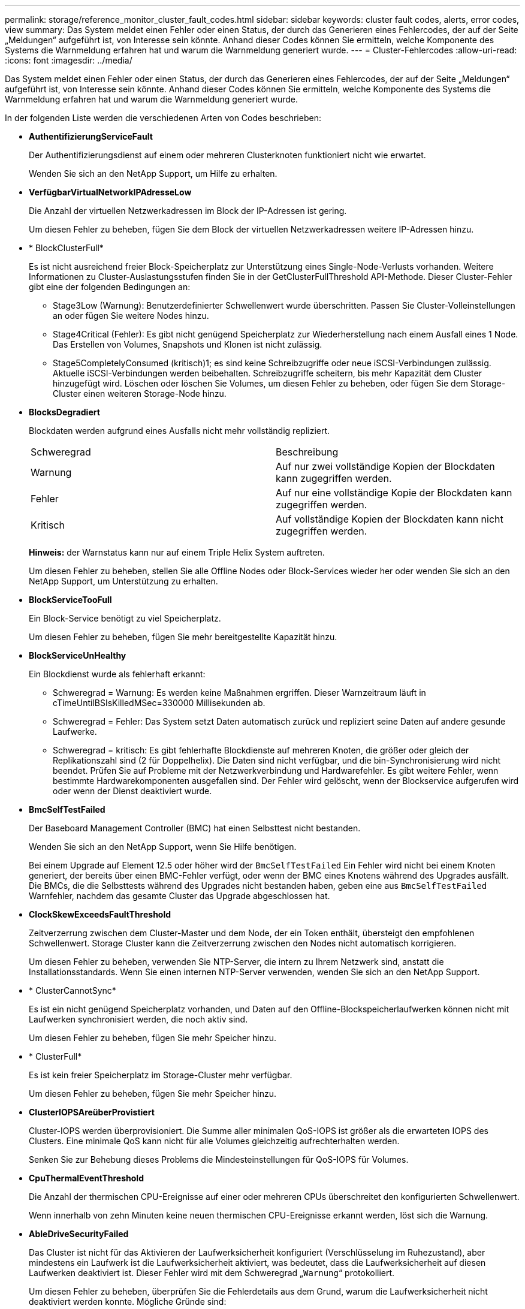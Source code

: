 ---
permalink: storage/reference_monitor_cluster_fault_codes.html 
sidebar: sidebar 
keywords: cluster fault codes, alerts, error codes, view 
summary: Das System meldet einen Fehler oder einen Status, der durch das Generieren eines Fehlercodes, der auf der Seite „Meldungen“ aufgeführt ist, von Interesse sein könnte. Anhand dieser Codes können Sie ermitteln, welche Komponente des Systems die Warnmeldung erfahren hat und warum die Warnmeldung generiert wurde. 
---
= Cluster-Fehlercodes
:allow-uri-read: 
:icons: font
:imagesdir: ../media/


[role="lead"]
Das System meldet einen Fehler oder einen Status, der durch das Generieren eines Fehlercodes, der auf der Seite „Meldungen“ aufgeführt ist, von Interesse sein könnte. Anhand dieser Codes können Sie ermitteln, welche Komponente des Systems die Warnmeldung erfahren hat und warum die Warnmeldung generiert wurde.

In der folgenden Liste werden die verschiedenen Arten von Codes beschrieben:

* *AuthentifizierungServiceFault*
+
Der Authentifizierungsdienst auf einem oder mehreren Clusterknoten funktioniert nicht wie erwartet.

+
Wenden Sie sich an den NetApp Support, um Hilfe zu erhalten.

* *VerfügbarVirtualNetworkIPAdresseLow*
+
Die Anzahl der virtuellen Netzwerkadressen im Block der IP-Adressen ist gering.

+
Um diesen Fehler zu beheben, fügen Sie dem Block der virtuellen Netzwerkadressen weitere IP-Adressen hinzu.

* * BlockClusterFull*
+
Es ist nicht ausreichend freier Block-Speicherplatz zur Unterstützung eines Single-Node-Verlusts vorhanden. Weitere Informationen zu Cluster-Auslastungsstufen finden Sie in der GetClusterFullThreshold API-Methode. Dieser Cluster-Fehler gibt eine der folgenden Bedingungen an:

+
** Stage3Low (Warnung): Benutzerdefinierter Schwellenwert wurde überschritten. Passen Sie Cluster-Volleinstellungen an oder fügen Sie weitere Nodes hinzu.
** Stage4Critical (Fehler): Es gibt nicht genügend Speicherplatz zur Wiederherstellung nach einem Ausfall eines 1 Node. Das Erstellen von Volumes, Snapshots und Klonen ist nicht zulässig.
** Stage5CompletelyConsumed (kritisch)1; es sind keine Schreibzugriffe oder neue iSCSI-Verbindungen zulässig. Aktuelle iSCSI-Verbindungen werden beibehalten. Schreibzugriffe scheitern, bis mehr Kapazität dem Cluster hinzugefügt wird. Löschen oder löschen Sie Volumes, um diesen Fehler zu beheben, oder fügen Sie dem Storage-Cluster einen weiteren Storage-Node hinzu.


* *BlocksDegradiert*
+
Blockdaten werden aufgrund eines Ausfalls nicht mehr vollständig repliziert.

+
|===


| Schweregrad | Beschreibung 


 a| 
Warnung
 a| 
Auf nur zwei vollständige Kopien der Blockdaten kann zugegriffen werden.



 a| 
Fehler
 a| 
Auf nur eine vollständige Kopie der Blockdaten kann zugegriffen werden.



 a| 
Kritisch
 a| 
Auf vollständige Kopien der Blockdaten kann nicht zugegriffen werden.

|===
+
*Hinweis:* der Warnstatus kann nur auf einem Triple Helix System auftreten.

+
Um diesen Fehler zu beheben, stellen Sie alle Offline Nodes oder Block-Services wieder her oder wenden Sie sich an den NetApp Support, um Unterstützung zu erhalten.

* *BlockServiceTooFull*
+
Ein Block-Service benötigt zu viel Speicherplatz.

+
Um diesen Fehler zu beheben, fügen Sie mehr bereitgestellte Kapazität hinzu.

* *BlockServiceUnHealthy*
+
Ein Blockdienst wurde als fehlerhaft erkannt:

+
** Schweregrad = Warnung: Es werden keine Maßnahmen ergriffen. Dieser Warnzeitraum läuft in cTimeUntilBSIsKilledMSec=330000 Millisekunden ab.
** Schweregrad = Fehler: Das System setzt Daten automatisch zurück und repliziert seine Daten auf andere gesunde Laufwerke.
** Schweregrad = kritisch: Es gibt fehlerhafte Blockdienste auf mehreren Knoten, die größer oder gleich der Replikationszahl sind (2 für Doppelhelix). Die Daten sind nicht verfügbar, und die bin-Synchronisierung wird nicht beendet. Prüfen Sie auf Probleme mit der Netzwerkverbindung und Hardwarefehler. Es gibt weitere Fehler, wenn bestimmte Hardwarekomponenten ausgefallen sind. Der Fehler wird gelöscht, wenn der Blockservice aufgerufen wird oder wenn der Dienst deaktiviert wurde.


* *BmcSelfTestFailed*
+
Der Baseboard Management Controller (BMC) hat einen Selbsttest nicht bestanden.

+
Wenden Sie sich an den NetApp Support, wenn Sie Hilfe benötigen.

+
Bei einem Upgrade auf Element 12.5 oder höher wird der `BmcSelfTestFailed` Ein Fehler wird nicht bei einem Knoten generiert, der bereits über einen BMC-Fehler verfügt, oder wenn der BMC eines Knotens während des Upgrades ausfällt. Die BMCs, die die Selbsttests während des Upgrades nicht bestanden haben, geben eine aus `BmcSelfTestFailed` Warnfehler, nachdem das gesamte Cluster das Upgrade abgeschlossen hat.

* *ClockSkewExceedsFaultThreshold*
+
Zeitverzerrung zwischen dem Cluster-Master und dem Node, der ein Token enthält, übersteigt den empfohlenen Schwellenwert. Storage Cluster kann die Zeitverzerrung zwischen den Nodes nicht automatisch korrigieren.

+
Um diesen Fehler zu beheben, verwenden Sie NTP-Server, die intern zu Ihrem Netzwerk sind, anstatt die Installationsstandards. Wenn Sie einen internen NTP-Server verwenden, wenden Sie sich an den NetApp Support.

* * ClusterCannotSync*
+
Es ist ein nicht genügend Speicherplatz vorhanden, und Daten auf den Offline-Blockspeicherlaufwerken können nicht mit Laufwerken synchronisiert werden, die noch aktiv sind.

+
Um diesen Fehler zu beheben, fügen Sie mehr Speicher hinzu.

* * ClusterFull*
+
Es ist kein freier Speicherplatz im Storage-Cluster mehr verfügbar.

+
Um diesen Fehler zu beheben, fügen Sie mehr Speicher hinzu.

* *ClusterIOPSAreüberProvistiert*
+
Cluster-IOPS werden überprovisioniert. Die Summe aller minimalen QoS-IOPS ist größer als die erwarteten IOPS des Clusters. Eine minimale QoS kann nicht für alle Volumes gleichzeitig aufrechterhalten werden.

+
Senken Sie zur Behebung dieses Problems die Mindesteinstellungen für QoS-IOPS für Volumes.

* *CpuThermalEventThreshold*
+
Die Anzahl der thermischen CPU-Ereignisse auf einer oder mehreren CPUs überschreitet den konfigurierten Schwellenwert.

+
Wenn innerhalb von zehn Minuten keine neuen thermischen CPU-Ereignisse erkannt werden, löst sich die Warnung.

* *AbleDriveSecurityFailed*
+
Das Cluster ist nicht für das Aktivieren der Laufwerksicherheit konfiguriert (Verschlüsselung im Ruhezustand), aber mindestens ein Laufwerk ist die Laufwerksicherheit aktiviert, was bedeutet, dass die Laufwerksicherheit auf diesen Laufwerken deaktiviert ist. Dieser Fehler wird mit dem Schweregrad „`Warnung`“ protokolliert.

+
Um diesen Fehler zu beheben, überprüfen Sie die Fehlerdetails aus dem Grund, warum die Laufwerksicherheit nicht deaktiviert werden konnte. Mögliche Gründe sind:

+
** Der Verschlüsselungsschlüssel konnte nicht erworben werden. Untersuchen Sie das Problem mit dem Zugriff auf den Schlüssel oder den externen Schlüsselserver.
** Der Vorgang zum Deaktivieren des Laufwerks ist fehlgeschlagen. Stellen Sie fest, ob der falsche Schlüssel möglicherweise erfasst wurde. Wenn keiner dieser Gründe den Fehler Gründe hat, muss das Laufwerk möglicherweise ausgetauscht werden.


+
Sie können versuchen, ein Laufwerk wiederherzustellen, das die Sicherheit nicht erfolgreich deaktiviert, selbst wenn der richtige Authentifizierungsschlüssel angegeben ist. Entfernen Sie die Laufwerke aus dem System, indem Sie sie auf verfügbar verschieben, löschen Sie sie sicher auf dem Laufwerk, und verschieben Sie sie wieder in aktiv.

* *DisconnectedClusterpaar*
+
Ein Cluster-Paar ist getrennt oder falsch konfiguriert. Überprüfen Sie die Netzwerkverbindung zwischen den Clustern.

* *Verbindung abschaltenRemoteNode*
+
Ein Remote-Knoten ist entweder getrennt oder falsch konfiguriert. Überprüfen Sie die Netzwerkverbindung zwischen den Nodes.

* *DemconnectedSnapMirrorEndpoint*
+
Ein Remote-SnapMirror-Endpunkt wird getrennt oder falsch konfiguriert. Überprüfen Sie die Netzwerkverbindung zwischen dem Cluster und dem Remote-SnapMirrorEndpoint.

* *Auffahrt verfügbar*
+
Ein oder mehrere Laufwerke sind im Cluster verfügbar. Im Allgemeinen sollten alle Cluster alle Laufwerke hinzugefügt werden und keine im Status „verfügbar“. Sollte dieser Fehler unerwartet auftreten, wenden Sie sich an den NetApp Support.

+
Um diesen Fehler zu beheben, fügen Sie alle verfügbaren Laufwerke zum Speicher-Cluster hinzu.

* * Auffahrt nicht möglich*
+
Das Cluster gibt diesen Fehler zurück, wenn ein oder mehrere Laufwerke ausgefallen sind und einer der folgenden Bedingungen anzeigt:

+
** Der Laufwerksmanager kann nicht auf das Laufwerk zugreifen.
** Der Slice- oder Block-Service ist zu oft ausgefallen, vermutlich aufgrund von Lese- oder Schreibfehlern des Laufwerks und kann nicht neu gestartet werden.
** Das Laufwerk fehlt.
** Der Master-Service für den Node ist nicht verfügbar (alle Laufwerke im Node gelten als fehlend/ausgefallen).
** Das Laufwerk ist gesperrt und der Authentifizierungsschlüssel für das Laufwerk kann nicht erworben werden.
** Das Laufwerk ist gesperrt, und der Entsperrvorgang schlägt fehl. So lösen Sie dieses Problem:
** Überprüfen Sie die Netzwerkverbindung für den Node.
** Ersetzen Sie das Laufwerk.
** Stellen Sie sicher, dass der Authentifizierungsschlüssel verfügbar ist.


* *DriveHealthFault*
+
Die SMART-Integritätsprüfung auf einem Laufwerk ist fehlgeschlagen, sodass die Funktionen des Laufwerks verringert werden. Es gibt einen kritischen Schweregrad für diesen Fehler:

+
** Laufwerk mit serieller Verbindung: <Seriennummer> in Steckplatz: <Node-Steckplatz><Laufwerksfach> hat die INTELLIGENTE allgemeine Integritätsprüfung nicht bestanden. Um diesen Fehler zu beheben, ersetzen Sie das Laufwerk.


* *DriveWearFault*
+
Die Restlebensdauer eines Laufwerks ist unter die Schwellenwerte gesunken, funktioniert aber immer noch.Es gibt zwei mögliche Schweregrade für diesen Fehler: Kritisch und Warnung:

+
** Laufwerk mit serieller Verbindung: <Seriennummer> im Steckplatz: <Node-Steckplatz><Laufwerk-Steckplatz> verfügt über einen kritischen Verschleiß.
** Laufwerk mit serieller Verbindung: <Seriennummer> im Steckplatz: <Node-Steckplatz><Laufwerksfach> verfügt über geringe Verschleißreserven. Um diesen Fehler zu beheben, tauschen Sie das Laufwerk bald aus.


* * DuplicateClusterMasterCandidates*
+
Es wurden mehr als ein Master-Kandidat für Speichercluster erkannt. Wenden Sie sich an den NetApp Support, um Hilfe zu erhalten.

* *EnableDriveSecurityFailed*
+
Das Cluster ist so konfiguriert, dass es Laufwerkssicherheit (Verschlüsselung im Ruhezustand) benötigt, die Laufwerkssicherheit konnte jedoch auf mindestens einem Laufwerk nicht aktiviert werden. Dieser Fehler wird mit dem Schweregrad „`Warnung`“ protokolliert.

+
Um diesen Fehler zu beheben, überprüfen Sie die Fehlerdetails aus dem Grund, warum die Laufwerksicherheit nicht aktiviert werden konnte. Mögliche Gründe sind:

+
** Der Verschlüsselungsschlüssel konnte nicht erworben werden. Untersuchen Sie das Problem mit dem Zugriff auf den Schlüssel oder den externen Schlüsselserver.
** Der Vorgang zum Aktivieren ist auf dem Laufwerk fehlgeschlagen. Stellen Sie fest, ob der falsche Schlüssel möglicherweise erfasst wurde. Wenn keiner dieser Gründe den Fehler Gründe hat, muss das Laufwerk möglicherweise ausgetauscht werden.


+
Sie können versuchen, ein Laufwerk wiederherzustellen, das die Sicherheit nicht erfolgreich aktiviert, selbst wenn der richtige Authentifizierungsschlüssel angegeben ist. Entfernen Sie die Laufwerke aus dem System, indem Sie sie auf verfügbar verschieben, löschen Sie sie sicher auf dem Laufwerk, und verschieben Sie sie wieder in aktiv.

* *EnsembleDegraded*
+
Die Netzwerk-Konnektivität oder -Stromversorgung wurde auf einen oder mehrere der Ensemble-Knoten verloren.

+
Um diesen Fehler zu beheben, stellen Sie die Netzwerkverbindung oder den Netzstrom wieder her.

* *Ausnahme*
+
Ein Fehler wurde gemeldet, der sich nicht auf einen Routinefehler ausstellt. Diese Fehler werden nicht automatisch aus der Fehlerwarteschlange gelöscht. Wenden Sie sich an den NetApp Support, um Hilfe zu erhalten.

* *AusfallenSpaceTooFull*
+
Ein Blockservice reagiert nicht auf Datenschreibanfragen. Dadurch verfügt der Slice Service über keinen freien Speicherplatz zum Speichern ausgefallener Schreibvorgänge.

+
Um diesen Fehler zu beheben, stellen Sie die Funktion zur Wiederherstellung von Blockdiensten wieder her, damit Schreibvorgänge normal fortgesetzt werden und der fehlerhafte Speicherplatz aus dem Schichtdienst entfernt werden kann.

* *FanSensor*
+
Ein Lüftersensor ist ausgefallen oder fehlt.

+
Um diesen Fehler zu beheben, ersetzen Sie eine fehlerhafte Hardware.

* *Fiber ChannelAccessDegraded*
+
Ein Fibre Channel-Node reagiert nicht auf andere Nodes im Storage-Cluster über einen bestimmten Zeitraum. In diesem Status gilt der Node als nicht ansprechbar und generiert einen Cluster-Fehler. Überprüfen Sie die Netzwerkverbindung.

* *FaserChannelAccessUnverfügbar*
+
Alle Fibre-Channel-Nodes reagieren nicht mehr. Die Node-IDs werden angezeigt. Überprüfen Sie die Netzwerkverbindung.

* *FiberChannelActiveIxL*
+
Die Anzahl der iXL-Nexus nähert sich dem unterstützten Limit von 8000 aktiven Sitzungen pro Fibre-Channel-Node.

+
** Best Practice-Grenze ist 5500.
** Warngrenze ist 7500.
** Die maximale Obergrenze (nicht erzwungen) beträgt 8192. Um diesen Fehler zu beheben, reduzieren Sie die Anzahl der iXL Nexus unter dem Best Practice Limit von 5500.


* *Fiber ChannelConfig*
+
Dieser Cluster-Fehler gibt eine der folgenden Bedingungen an:

+
** An einem PCI-Steckplatz befindet sich ein unerwarteter Fibre Channel-Port.
** Es gibt ein unerwartetes Fibre Channel HBA-Modell.
** Ein Problem mit der Firmware eines Fibre Channel HBA ist aufgetreten.
** Ein Fibre-Channel-Port ist nicht online.
** Bei der Konfiguration von Fibre Channel Passthrough müssen hartnäckige Probleme aufgetreten sein. Wenden Sie sich an den NetApp Support, um Hilfe zu erhalten.


* *FiberChannelIOPS*
+
Die IOPS-Gesamtzahl nähert sich dem IOPS-Limit für Fibre Channel Nodes im Cluster. Die Grenzen sind:

+
** FC0025: 50.000 IOPS bei 4-KB-Blockgröße pro Fibre Channel Node.
** FCN001: Grenzwert von 625.000 OPS bei einer Blockgröße von 4 KB pro Fibre Channel Node. Um diesen Fehler zu beheben, verteilen Sie die Last auf alle verfügbaren Fibre Channel Nodes.


* *FiberChannelStaticIxL*
+
Die Anzahl der iXL-Nexus nähert sich dem unterstützten Limit von 16000 statischen Sitzungen pro Fibre-Channel-Node.

+
** Best Practice-Grenze ist 11000.
** Warngrenze ist 15000.
** Die maximale Obergrenze (erzwungen) ist 16384. Um diesen Fehler zu beheben, reduzieren Sie die Anzahl der iXL Nexus unter dem Best Practice Limit von 11000.


* *DateiSystemkapazitätNiedrig*
+
Auf einem der Dateisysteme ist nicht genügend Platz vorhanden.

+
Um diesen Fehler zu beheben, fügen Sie dem Dateisystem mehr Kapazität hinzu.

* *FileSystemIsReadOnly*
+
Ein Dateisystem ist in einen schreibgeschützten Modus umgestiegen.

+
Wenden Sie sich an den NetApp Support, um Hilfe zu erhalten.

* *FipsDrivesMismatch*
+
Ein Laufwerk ohne FIPS wurde physisch in einen FIPS-fähigen Storage-Node eingesetzt oder ein FIPS-Laufwerk wurde physisch in einen Storage-Node außerhalb von FIPS eingesetzt. Pro Node wird ein einziger Fehler generiert und alle betroffenen Laufwerke aufgelistet.

+
Um diesen Fehler zu beheben, entfernen oder ersetzen Sie das nicht übereinstimmende Laufwerk oder die betreffenden Laufwerke.

* *FipsDriveOutOfCompliance*
+
Das System hat erkannt, dass die Verschlüsselung im Ruhezustand nach Aktivierung der FIPS-Festplattenfunktion deaktiviert wurde. Dieser Fehler wird auch generiert, wenn die FIPS-Laufwerksfunktion aktiviert ist und ein Laufwerk oder ein Node außerhalb von FIPS im Storage-Cluster vorhanden ist.

+
Um diesen Fehler zu beheben, aktivieren Sie die Verschlüsselung im Ruhezustand oder entfernen Sie die nicht-FIPS-Hardware aus dem Storage-Cluster.

* *FipsSelfTestFailure*
+
Das FIPS-Subsystem hat während des Self-Tests einen Ausfall erkannt.

+
Wenden Sie sich an den NetApp Support, um Hilfe zu erhalten.

* *HardwareConfigMismatch*
+
Dieser Cluster-Fehler gibt eine der folgenden Bedingungen an:

+
** Die Konfiguration stimmt nicht mit der Knotendefinition überein.
** Für diesen Node-Typ gibt es eine falsche Laufwerksgröße.
** Es wurde ein nicht unterstütztes Laufwerk erkannt. Ein möglicher Grund ist, dass die installierte Element-Version dieses Laufwerk nicht erkennt. Es wird empfohlen, die Element Software auf diesem Node zu aktualisieren.
** Es stimmt nicht überein, dass die Laufwerk-Firmware nicht stimmt.
** Der Status für die Laufwerksverschlüsselung stimmt nicht mit dem Node überein. Wenden Sie sich an den NetApp Support, um Hilfe zu erhalten.


* *IdPCertificateExpiration*
+
Das SSL-Zertifikat des Dienstanbieters des Clusters zur Verwendung mit einem Drittanbieter-Identitätsanbieter (IdP) nähert sich dem Ablaufdatum oder ist bereits abgelaufen. Dieser Fehler nutzt die folgenden Schweregrade auf der Grundlage der Dringlichkeit:

+
|===


| Schweregrad | Beschreibung 


 a| 
Warnung
 a| 
Das Zertifikat läuft innerhalb von 30 Tagen ab.



 a| 
Fehler
 a| 
Das Zertifikat läuft innerhalb von 7 Tagen ab.



 a| 
Kritisch
 a| 
Das Zertifikat läuft innerhalb von 3 Tagen ab oder ist bereits abgelaufen.

|===
+
Um diesen Fehler zu beheben, aktualisieren Sie das SSL-Zertifikat, bevor es abläuft. Verwenden Sie die UpdateIdpConfiguration API-Methode mit `refreshCertificateExpirationTime=true` Um das aktualisierte SSL-Zertifikat bereitzustellen.

* *Inkonsistenz BondModes*
+
Die Bond-Modi auf dem VLAN-Gerät fehlen. Dieser Fehler zeigt den erwarteten Bond-Modus und den derzeit verwendeten Bond-Modus an.



* *Inkonsistent Mtus*
+
Dieser Cluster-Fehler gibt eine der folgenden Bedingungen an:

+
** Bond1G-Diskrepanz: Inkonsistente MTUs wurden an Bond1G-Schnittstellen erkannt.
** Bond10G-Diskrepanz: Inkonsistente MTUs wurden an Bond10G-Schnittstellen erkannt. Dieser Fehler zeigt den betreffenden Node oder die betreffenden Knoten zusammen mit dem zugehörigen MTU-Wert an.


* *UnstimmigeDie Routenregeln*
+
Die Routingregeln für diese Schnittstelle sind inkonsistent.

* *Inkonsistent SubnetMasken*
+
Die Netzwerkmaske auf dem VLAN-Gerät stimmt nicht mit der intern aufgezeichneten Netzwerkmaske für das VLAN überein. Dieser Fehler zeigt die erwartete Netzwerkmaske und die aktuell verwendete Netzwerkmaske an.

* *IncorrectBondPortCount*
+
Die Anzahl der Bond-Ports ist falsch.

* *InvalidConfiguredFiberChannelNodeCount*
+
Eine der beiden erwarteten Fibre-Channel-Node-Verbindungen ist beeinträchtigt. Dieser Fehler wird angezeigt, wenn nur ein Fibre-Channel-Knoten verbunden ist.

+
Um diesen Fehler zu beheben, überprüfen Sie die Cluster-Netzwerkkonnektivität und die Netzwerkverkabelung und überprüfen Sie, ob Services ausgefallen sind. Falls keine Netzwerk- oder Serviceprobleme auftreten, wenden Sie sich an den NetApp Support, um einen Fibre Channel-Node zu ersetzen.

* *IrqBalanceFailed*
+
Beim Versuch, Interrupts auszugleichen, ist eine Ausnahme aufgetreten.

+
Wenden Sie sich an den NetApp Support, um Hilfe zu erhalten.

* *KmZertifizierungFault*
+
** Das Zertifikat der Root Certification Authority (CA) nähert sich dem Ablaufdatum.
+
Um diesen Fehler zu beheben, erwerben Sie ein neues Zertifikat von der Root CA mit Ablaufdatum mindestens 30 Tage aus und verwenden Sie ModifyKeyServerkmip, um das aktualisierte Root CA-Zertifikat bereitzustellen.

** Das Clientzertifikat nähert sich dem Ablaufdatum.
+
Um diesen Fehler zu beheben, erstellen Sie einen neuen CSR mit GetClientCertificateSigningRequest, lassen Sie ihn unterzeichnen, um sicherzustellen, dass das neue Ablaufdatum mindestens 30 Tage beträgt, und verwenden Sie ModifyKeyServerkmip, um das auslaufende KMIP-Clientzertifikat durch das neue Zertifikat zu ersetzen.

** Das Zertifikat der Root Certification Authority (CA) ist abgelaufen.
+
Um diesen Fehler zu beheben, erwerben Sie ein neues Zertifikat von der Root CA mit Ablaufdatum mindestens 30 Tage aus und verwenden Sie ModifyKeyServerkmip, um das aktualisierte Root CA-Zertifikat bereitzustellen.

** Client-Zertifikat ist abgelaufen.
+
Um diesen Fehler zu beheben, erstellen Sie einen neuen CSR mit GetClientCertificateSigningRequest, lassen Sie ihn unterzeichnen, um sicherzustellen, dass das neue Ablaufdatum mindestens 30 Tage beträgt, und verwenden Sie ModifyKeyServerkmip, um das abgelaufene KMIP-Clientzertifikat durch das neue Zertifikat zu ersetzen.

** Fehler bei der Root Certification Authority (CA)-Zertifizierung.
+
Um diesen Fehler zu beheben, überprüfen Sie, ob das richtige Zertifikat bereitgestellt wurde und, falls erforderlich, das Zertifikat von der Stammzertifizierungsstelle erneut erwerben. Verwenden Sie ModifyKeyServerkmip, um das richtige KMIP-Client-Zertifikat zu installieren.

** Fehler beim Client-Zertifikat.
+
Um diesen Fehler zu beheben, überprüfen Sie, ob das korrekte KMIP-Client-Zertifikat installiert ist. Die Root-CA des Client-Zertifikats sollte auf dem EKS installiert werden. Verwenden Sie ModifyKeyServerkmip, um das richtige KMIP-Client-Zertifikat zu installieren.



* *KmipServerFault*
+
** Verbindungsfehler
+
Um diesen Fehler zu beheben, überprüfen Sie, ob der externe Schlüsselserver aktiv ist und über das Netzwerk erreichbar ist. Verwenden Sie TestKeyServerKimp und TestKeyProviderKmip, um Ihre Verbindung zu testen.

** Authentifizierungsfehler
+
Um diesen Fehler zu beheben, überprüfen Sie, ob die richtige Root-CA- und KMIP-Client-Zertifikate verwendet werden und ob der private Schlüssel und das KMIP-Client-Zertifikat übereinstimmen.

** Serverfehler
+
Um diesen Fehler zu beheben, überprüfen Sie die Details auf den Fehler. Möglicherweise ist aufgrund des zurückgegebenen Fehlers eine Fehlerbehebung auf dem externen Schlüsselserver erforderlich.



* * MemoryEccThreshold*
+
Es wurden eine große Anzahl von korrigierbaren oder nicht korrigierbaren ECC-Fehlern erkannt. Dieser Fehler nutzt die folgenden Schweregrade auf der Grundlage der Dringlichkeit:

+
|===


| Ereignis | Schweregrad | Beschreibung 


 a| 
Ein einzelnes DIMM cErrorCount erreicht cDimmCorrectableErrWarnThreshold.
 a| 
Warnung
 a| 
Korrigierbare ECC-Speicherfehler über dem Schwellenwert auf DIMM: <Prozessor> <DIMM Slot>



 a| 
Ein einzelnes DIMM cErrorCount bleibt über cDimmCorrectableErrWarnThreshold bis cErrorFaultTimer für das DIMM abläuft.
 a| 
Fehler
 a| 
Korrektur von ECC-Speicherfehlern über dem Schwellenwert auf DIMM: <Processor> <DIMM>



 a| 
Ein Speicher-Controller meldet cErrorCount über cMemCtlrCorrectableErrWarnThreshold und cMemCtlrCorrectableErrWarnDauer wird angegeben.
 a| 
Warnung
 a| 
Korrigierbare ECC-Speicherfehler oberhalb des Schwellenwerts für Speicher-Controller: <Prozessor> <Speicher-Controller>



 a| 
Ein Speicher-Controller meldet cErrorCount über cMemCtlrCorrectableErrWarnThreshold bis cErrorFaultTimer für den Speicher-Controller abläuft.
 a| 
Fehler
 a| 
Korrektur von ECC-Speicherfehlern über dem Schwellenwert auf DIMM: <Processor> <DIMM>



 a| 
Ein einzelnes DIMM meldet einen uErrorCount über Null, aber kleiner als cDimmUncorrectTableErrFaultThreshold.
 a| 
Warnung
 a| 
Nicht korrigierbarer ECC-Speicherfehler auf DIMM: <Prozessor> <DIMM Slot> erkannt



 a| 
Ein einzelnes DIMM meldet einen uErrorCount von mindestens cDimmUncorrectTableErrFaultThreshold.
 a| 
Fehler
 a| 
Nicht korrigierbarer ECC-Speicherfehler auf DIMM: <Prozessor> <DIMM Slot> erkannt



 a| 
Ein Speicher-Controller meldet einen uErrorCount über Null, aber kleiner als cMemCtlrUncorregictErrFaultThreshold.
 a| 
Warnung
 a| 
Nicht korrigierbarer ECC-Speicherfehler auf Speichercontroller: <Prozessor> <Speichercontroller> erkannt



 a| 
Ein Speicher-Controller meldet einen uErrorCount von mindestens cMemCtlrUncorregictErrFaultThreshold.
 a| 
Fehler
 a| 
Nicht korrigierbarer ECC-Speicherfehler auf Speichercontroller: <Prozessor> <Speichercontroller> erkannt

|===
+
Um diesen Fehler zu beheben, wenden Sie sich an den NetApp Support.

* *SpeichernUserageThreshold*
+
Die Speicherauslastung ist über dem Normalwert. Dieser Fehler nutzt die folgenden Schweregrade auf der Grundlage der Dringlichkeit:

+

NOTE: Weitere Informationen zum Fehlertyp finden Sie in der Überschrift *Details* im Fehlerfehler.

+
|===


| Schweregrad | Beschreibung 


 a| 
Warnung
 a| 
Der Systemspeicher ist schwach.



 a| 
Fehler
 a| 
Der Systemspeicher ist sehr gering.



 a| 
Kritisch
 a| 
Der Systemspeicher wird vollständig verbraucht.

|===
+
Um diesen Fehler zu beheben, wenden Sie sich an den NetApp Support.

* * MetadataClusterFull*
+
Es ist nicht ausreichend freier Speicherplatz für Metadaten vorhanden, um einen Ausfall eines einzelnen Nodes zu unterstützen. Weitere Informationen zu Cluster-Auslastungsstufen finden Sie in der GetClusterFullThreshold API-Methode. Dieser Cluster-Fehler gibt eine der folgenden Bedingungen an:

+
** Stage3Low (Warnung): Benutzerdefinierter Schwellenwert wurde überschritten. Passen Sie Cluster-Volleinstellungen an oder fügen Sie weitere Nodes hinzu.
** Stage4Critical (Fehler): Es gibt nicht genügend Speicherplatz zur Wiederherstellung nach einem Ausfall eines 1 Node. Das Erstellen von Volumes, Snapshots und Klonen ist nicht zulässig.
** Stage5CompletelyConsumed (kritisch)1; es sind keine Schreibzugriffe oder neue iSCSI-Verbindungen zulässig. Aktuelle iSCSI-Verbindungen werden beibehalten. Schreibzugriffe scheitern, bis mehr Kapazität dem Cluster hinzugefügt wird. Löschen oder Löschen von Daten oder Hinzufügen weiterer Nodes Löschen oder löschen Sie Volumes, um diesen Fehler zu beheben, oder fügen Sie dem Storage-Cluster einen weiteren Storage-Node hinzu.


* *MtuCheckFailure*
+
Ein Netzwerkgerät ist nicht für die richtige MTU-Größe konfiguriert.

+
Um diesen Fehler zu beheben, stellen Sie sicher, dass alle Netzwerkschnittstellen und Switch-Ports für Jumbo Frames konfiguriert sind (MTUs mit einer Größe von bis zu 9000 Byte).

* *NetworkConfig*
+
Dieser Cluster-Fehler gibt eine der folgenden Bedingungen an:

+
** Eine erwartete Schnittstelle ist nicht vorhanden.
** Es ist eine doppelte Schnittstelle vorhanden.
** Eine konfigurierte Schnittstelle ist ausgefallen.
** Ein Netzwerkneustart ist erforderlich. Wenden Sie sich an den NetApp Support, um Hilfe zu erhalten.


* *NoVerfügbarVirtualNetzwerkIPAddresses*
+
Im Block der IP-Adressen sind keine virtuellen Netzwerkadressen verfügbar.

+
** VirtualNetworkID # TAG(###) hat keine Speicher-IP-Adressen. Dem Cluster können keine weiteren Nodes hinzugefügt werden. Um diesen Fehler zu beheben, fügen Sie dem Block der virtuellen Netzwerkadressen weitere IP-Adressen hinzu.


* *NodeHardwareFault (Netzwerkschnittstelle <Name> ist ausgefallen oder das Kabel ist nicht angeschlossen)*
+
Eine Netzwerkschnittstelle ist entweder ausgefallen oder das Kabel ist nicht angeschlossen.

+
Um diesen Fehler zu beheben, überprüfen Sie die Netzwerkverbindung für den Knoten oder Knoten.

* *NodeHardwareFault (Laufwerksverschlüsselungsstatus entspricht dem Verschlüsselungsstatus des Node für das Laufwerk in Steckplatz <Node-Steckplatz><Laufwerkseinschub>)*
+
Ein Laufwerk entspricht nicht den Verschlüsselungsfunktionen des in installierten Storage-Nodes.

* *NodeHardwareFault (Falscher <Laufwerkstyp> Laufwerksgröße <tatsächliche Größe> für das Laufwerk in Steckplatz <Node-Steckplatz><Laufwerkseinschub> für diesen Node-Typ - erwartete <erwartete Größe>)*
+
Ein Storage-Node enthält ein Laufwerk, das die falsche Größe für diesen Node hat.

* *NodeHardwareFault (nicht unterstütztes Laufwerk in Steckplatz <Node Slot><Drive Slot> gefunden; Laufwerksstatistiken und Integritätsinformationen sind nicht verfügbar)*
+
Ein Storage-Node enthält ein Laufwerk, das nicht unterstützt wird.

* *NodeHardwareFault (das Laufwerk in Slot <Node Slot><Drive Slot> sollte die Firmware-Version <erwartete Version> verwenden, wird aber nicht unterstützte Version <tatsächliche Version> verwenden)*
+
Ein Speicherknoten enthält ein Laufwerk, auf dem eine nicht unterstützte Firmware-Version ausgeführt wird.

* *NoteWartungs-Modus*
+
Ein Node wurde im Wartungsmodus versetzt. Dieser Fehler nutzt die folgenden Schweregrade auf der Grundlage der Dringlichkeit:

+
|===


| Schweregrad | Beschreibung 


 a| 
Warnung
 a| 
Gibt an, dass sich der Node noch im Wartungsmodus befindet.



 a| 
Fehler
 a| 
Zeigt an, dass der Wartungsmodus nicht deaktiviert wurde, wahrscheinlich aufgrund von fehlgeschlagenen oder aktiven Standardys.

|===
+
Um diesen Fehler zu beheben, deaktivieren Sie den Wartungsmodus nach Abschluss der Wartung. Wenn der Fehler auf der Fehlerebene weiterhin besteht, wenden Sie sich an den NetApp Support, um Hilfe zu erhalten.

* *NodeOffline*
+
Element Software kann nicht mit dem angegebenen Node kommunizieren. Überprüfen Sie die Netzwerkverbindung.

* *NotusingLACPBondMode*
+
LACP Bonding-Modus ist nicht konfiguriert.

+
Um diesen Fehler zu beheben, verwenden Sie LACP Bonding bei der Implementierung von Storage-Nodes. Es kann zu Performance-Problemen kommen, wenn LACP nicht aktiviert und ordnungsgemäß konfiguriert ist.

* *NtpServerUnerreichbar*
+
Das Storage-Cluster kann nicht mit dem angegebenen NTP-Server oder den angegebenen Servern kommunizieren.

+
Um diesen Fehler zu beheben, überprüfen Sie die Konfiguration für den NTP-Server, das Netzwerk und die Firewall.

* *NtpTimeNotInSync*
+
Der Unterschied zwischen der Storage-Cluster-Zeit und der angegebenen NTP-Serverzeit ist zu groß. Der Speichercluster kann die Differenz nicht automatisch korrigieren.

+
Um diesen Fehler zu beheben, verwenden Sie NTP-Server, die intern zu Ihrem Netzwerk sind, anstatt die Installationsstandards. Wenn Sie interne NTP-Server verwenden und das Problem weiterhin besteht, wenden Sie sich an den NetApp Support, um Hilfe zu erhalten.

* *NvramDeviceStatus*
+
Ein NVRAM-Gerät weist einen Fehler auf, ist ausgefallen oder ist ausgefallen. Dieser Fehler weist folgende Schweregrade auf:

+
|===


| Schweregrad | Beschreibung 


 a| 
Warnung
 a| 
Die Hardware hat eine Warnung erkannt. Dieser Zustand kann vorübergehend sein, z. B. eine Temperaturwarnung.

** NvmLifetimeFehler
** NvmLifetimeStatus
** EnergiengySourceLifetimeStatus
** EnergiengySourceTemperatureStatus
** WarningThresholdExceped




 a| 
Fehler
 a| 
Die Hardware hat einen Fehler oder kritischen Status erkannt. Der Cluster-Master versucht, das Slice-Laufwerk aus dem Betrieb zu entfernen (dies erzeugt ein Ereignis zum Entfernen des Laufwerks). Wenn sekundäre Schichtdienste nicht verfügbar sind, wird das Laufwerk nicht entfernt. Zusätzlich zu den Warnungsebenen-Fehlern zurückgegebene Fehler:

** Der Mount-Punkt für NVRAM-Gerät ist nicht vorhanden.
** Die NVRAM-Gerätepartition ist nicht vorhanden.
** Die NVRAM-Gerätepartition ist vorhanden, aber nicht angehängt.




 a| 
Kritisch
 a| 
Die Hardware hat einen Fehler oder kritischen Status erkannt. Der Cluster-Master versucht, das Slice-Laufwerk aus dem Betrieb zu entfernen (dies erzeugt ein Ereignis zum Entfernen des Laufwerks). Wenn sekundäre Schichtdienste nicht verfügbar sind, wird das Laufwerk nicht entfernt.

** Persistenz verloren
** ArmStatusSaveNArmed
** CsaveStatusfehler


|===
+
Ersetzen Sie alle fehlerhaften Hardware im Node. Falls das Problem dadurch nicht behoben werden kann, wenden Sie sich an den NetApp Support, um Hilfe zu erhalten.

* *PowerSupplyError*
+
Dieser Cluster-Fehler gibt eine der folgenden Bedingungen an:

+
** Es ist kein Netzteil vorhanden.
** Ein Netzteil ist fehlgeschlagen.
** Ein Netzteileingang fehlt oder außerhalb des zulässigen Bereichs liegt. Um diesen Fehler zu beheben, überprüfen Sie, ob alle Knoten mit redundanter Stromversorgung versorgt werden. Wenden Sie sich an den NetApp Support, um Hilfe zu erhalten.


* *ProvisionedSpaceTooFull*
+
Die insgesamt bereitgestellte Kapazität des Clusters ist zu voll.

+
Um diesen Fehler zu beheben, fügen Sie mehr bereitgestellten Speicherplatz hinzu oder löschen und löschen Sie Volumes.

* *EntferntRepAsyncDelayExceeded*
+
Die konfigurierte asynchrone Verzögerung der Replikation wurde überschritten. Überprüfen Sie die Netzwerkverbindung zwischen Clustern.

* *EntfernteRepClusterFull*
+
Die Remote-Replikation der Volumes wurde angehalten, da der Ziel-Storage-Cluster zu voll ist.

+
Um diesen Fehler zu beheben, geben Sie Speicherplatz auf dem Ziel-Storage-Cluster frei.

* *EntfernteRepSnapshotClusterFull*
+
Die Remote-Replizierung der Snapshots wurde durch die Volumes unterbrochen, weil der Ziel-Storage-Cluster zu voll ist.

+
Um diesen Fehler zu beheben, geben Sie Speicherplatz auf dem Ziel-Storage-Cluster frei.

* *EntferntRepSnapshotsExceedLimit*
+
Die Volumes haben die Remote-Replizierung von Snapshots angehalten, da das Ziel-Storage-Cluster-Volume seine Snapshot-Grenze überschritten hat.

+
Um diesen Fehler zu beheben, erhöhen Sie die Snapshot-Grenze auf dem Ziel-Speicher-Cluster.

* *Fehler beim PlaneActionError*
+
Mindestens eine der geplanten Aktivitäten wurde ausgeführt, ist aber fehlgeschlagen.

+
Der Fehler wird gelöscht, wenn die geplante Aktivität erneut ausgeführt wird und erfolgreich ist, wenn die geplante Aktivität gelöscht wird oder wenn die Aktivität angehalten und fortgesetzt wird.

* *SensorReadingFailed*
+
Ein Sensor konnte nicht mit dem Baseboard Management Controller (BMC) kommunizieren.

+
Wenden Sie sich an den NetApp Support, um Hilfe zu erhalten.

* *ServiceNotRunning*
+
Ein erforderlicher Dienst wird nicht ausgeführt.

+
Wenden Sie sich an den NetApp Support, um Hilfe zu erhalten.

* *SliceServiceTooFull*
+
Einem Schichtdienst ist zu wenig provisionierte Kapazität zugewiesen.

+
Um diesen Fehler zu beheben, fügen Sie mehr bereitgestellte Kapazität hinzu.

* *SchliceServiceUngesund*
+
Das System hat erkannt, dass ein Schichtdienst ungesund ist und ihn automatisch stillsetzt.

+
** Schweregrad = Warnung: Es werden keine Maßnahmen ergriffen. Dieser Warnzeitraum läuft in 6 Minuten ab.
** Schweregrad = Fehler: Das System setzt Daten automatisch zurück und repliziert seine Daten auf andere gesunde Laufwerke. Prüfen Sie auf Probleme mit der Netzwerkverbindung und Hardwarefehler. Es gibt weitere Fehler, wenn bestimmte Hardwarekomponenten ausgefallen sind. Der Fehler wird gelöscht, wenn der Schichtdienst verfügbar ist oder wenn der Dienst deaktiviert wurde.


* *Sshenenabled*
+
Der SSH-Service ist auf einem oder mehreren Nodes im Storage-Cluster aktiviert.

+
Um diesen Fehler zu beheben, deaktivieren Sie den SSH-Service auf dem entsprechenden Node oder Nodes oder wenden Sie sich an den NetApp Support, um Unterstützung zu erhalten.

* *SslCertificateExpiration*
+
Das mit diesem Knoten verknüpfte SSL-Zertifikat nähert sich dem Ablaufdatum oder ist abgelaufen. Dieser Fehler nutzt die folgenden Schweregrade auf der Grundlage der Dringlichkeit:

+
|===


| Schweregrad | Beschreibung 


 a| 
Warnung
 a| 
Das Zertifikat läuft innerhalb von 30 Tagen ab.



 a| 
Fehler
 a| 
Das Zertifikat läuft innerhalb von 7 Tagen ab.



 a| 
Kritisch
 a| 
Das Zertifikat läuft innerhalb von 3 Tagen ab oder ist bereits abgelaufen.

|===
+
Um diesen Fehler zu beheben, erneuern Sie das SSL-Zertifikat. Wenden Sie sich bei Bedarf an den NetApp Support, um Hilfe zu erhalten.

* * Stranddecacity*
+
Ein einzelner Node verursacht mehr als die Hälfte der Storage-Cluster-Kapazität.

+
Um die Datenredundanz aufrechtzuerhalten, reduziert das System die Kapazität des größten Node, sodass einige seiner Blockkapazitäten ungenutzt (nicht verwendet) sind.

+
Fügen Sie zur Behebung dieses Fehlers weitere Laufwerke zu vorhandenen Speicher-Nodes hinzu oder fügen Sie dem Cluster Storage-Nodes hinzu.

* *TempSensor*
+
Ein Temperatursensor meldet höhere Temperaturen als normale Temperaturen. Dieser Fehler kann in Verbindung mit PowerSupplyError oder FanSensor Fehlern ausgelöst werden.

+
Um diesen Fehler zu beheben, prüfen Sie, ob Luftstrombehinderungen in der Nähe des Storage-Clusters vorhanden sind. Wenden Sie sich bei Bedarf an den NetApp Support, um Hilfe zu erhalten.

* *Upgrade*
+
Ein Upgrade läuft seit mehr als 24 Stunden.

+
Setzen Sie das Upgrade fort, oder wenden Sie sich an den NetApp Support, um Hilfe zu erhalten.

* *UnresponsiveService*
+
Ein Dienst reagiert nicht mehr.

+
Wenden Sie sich an den NetApp Support, um Hilfe zu erhalten.

* *VirtualNetworkConfig*
+
Dieser Cluster-Fehler gibt eine der folgenden Bedingungen an:

+
** Eine Schnittstelle ist nicht vorhanden.
** Ein falscher Namespace auf einer Schnittstelle.
** Eine falsche Netzmaske ist vorhanden.
** Eine falsche IP-Adresse ist vorhanden.
** Eine Schnittstelle ist nicht verfügbar und wird nicht ausgeführt.
** Es gibt eine überflüssige Schnittstelle auf einem Knoten. Wenden Sie sich an den NetApp Support, um Hilfe zu erhalten.


* *VolumesDegradiert*
+
Die Replikation und Synchronisierung der sekundären Volumes ist nicht abgeschlossen. Die Meldung wird gelöscht, wenn die Synchronisierung abgeschlossen ist.

* *VolumesOffline*
+
Ein oder mehrere Volumes im Storage-Cluster sind offline. Der Fehler *volumeDegraded* ist ebenfalls vorhanden.

+
Wenden Sie sich an den NetApp Support, um Hilfe zu erhalten.


